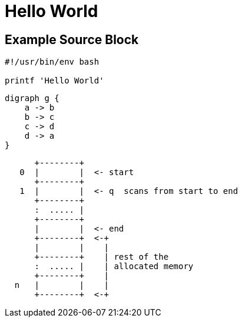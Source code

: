 = Hello World
:page-category: Miscellaneous
:page-tags: [Miscellaneous]

== Example Source Block

[source,shell]
----
#!/usr/bin/env bash

printf 'Hello World'
----

[graphviz,dot-example,svg]
....
digraph g {
    a -> b
    b -> c
    c -> d
    d -> a
}
....

[ditaa,memory,png]
....

      +--------+
   0  |        |  <- start
      +--------+
   1  |        |  <- q  scans from start to end
      +--------+
      :  ..... |
      +--------+
      |        |  <- end
      +--------+  <-+
      |        |    |
      +--------+    | rest of the
      :  ..... |    | allocated memory
      +--------+    |
  n   |        |    |
      +--------+  <-+
....
